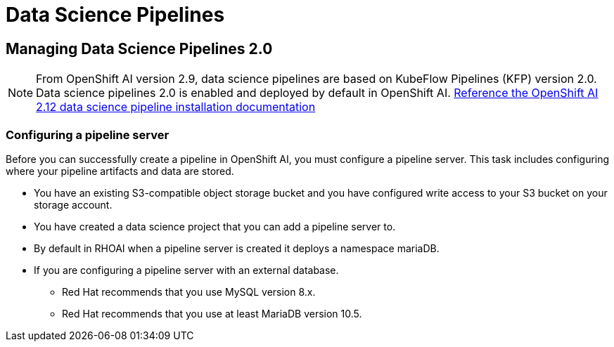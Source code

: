 = Data Science Pipelines

== Managing Data Science Pipelines 2.0 

[NOTE]
From OpenShift AI version 2.9, data science pipelines are based on KubeFlow Pipelines (KFP) version 2.0. Data science pipelines 2.0 is enabled and deployed by default in OpenShift AI.
https://docs.redhat.com/en/documentation/red_hat_openshift_ai_self-managed/2.12/html/working_with_data_science_pipelines/enabling-data-science-pipelines-2_ds-pipelines#upgrading_to_data_science_pipelines_2_0[Reference the OpenShift AI 2.12 data science pipeline installation documentation, window=blank]

=== Configuring a pipeline server

Before you can successfully create a pipeline in OpenShift AI, you must configure a pipeline server. This task includes configuring where your pipeline artifacts and data are stored.
 
 * You have an existing S3-compatible object storage bucket and you have configured write access to your S3 bucket on your storage account. 
 * You have created a data science project that you can add a pipeline server to.
 * By default in RHOAI when a pipeline server is created it deploys a namespace mariaDB.
 * If you are configuring a pipeline server with an external database.
 ** Red Hat recommends that you use MySQL version 8.x.
 ** Red Hat recommends that you use at least MariaDB version 10.5.



